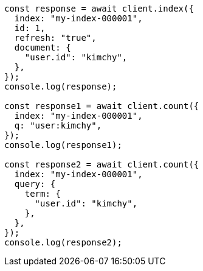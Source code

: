 // This file is autogenerated, DO NOT EDIT
// Use `node scripts/generate-docs-examples.js` to generate the docs examples

[source, js]
----
const response = await client.index({
  index: "my-index-000001",
  id: 1,
  refresh: "true",
  document: {
    "user.id": "kimchy",
  },
});
console.log(response);

const response1 = await client.count({
  index: "my-index-000001",
  q: "user:kimchy",
});
console.log(response1);

const response2 = await client.count({
  index: "my-index-000001",
  query: {
    term: {
      "user.id": "kimchy",
    },
  },
});
console.log(response2);
----
